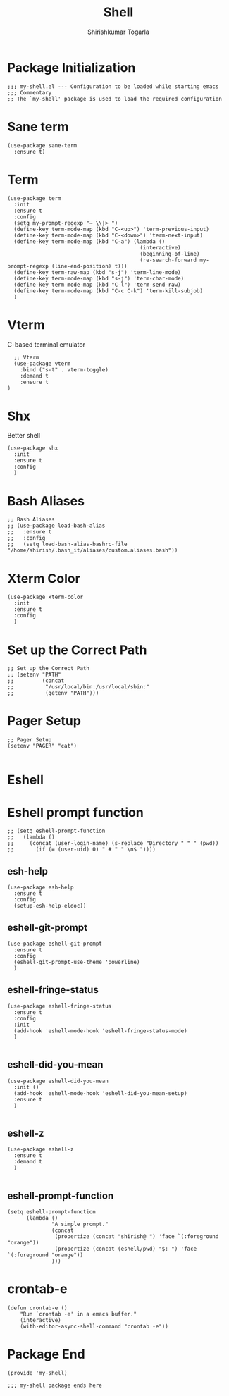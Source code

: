 #+TITLE: Shell
#+AUTHOR: Shirishkumar Togarla
#+PROPERTY: header-args :tangle (f-expand (concat (f-base (buffer-file-name)) ".el") "../src")
* Package Initialization
#+begin_src elisp
;;; my-shell.el --- Configuration to be loaded while starting emacs
;;; Commentary
;; The `my-shell' package is used to load the required configuration
#+end_src
* Sane term
#+begin_src elisp :tangle no
(use-package sane-term
  :ensure t)
#+end_src
* Term
#+begin_src elisp
  (use-package term
    :init
    :ensure t
    :config
    (setq my-prompt-regexp "→ \\|> ")
    (define-key term-mode-map (kbd "C-<up>") 'term-previous-input)
    (define-key term-mode-map (kbd "C-<down>") 'term-next-input)
    (define-key term-mode-map (kbd "C-a") (lambda ()
                                            (interactive)
                                            (beginning-of-line)
                                            (re-search-forward my-prompt-regexp (line-end-position) t)))
    (define-key term-raw-map (kbd "s-j") 'term-line-mode)
    (define-key term-mode-map (kbd "s-j") 'term-char-mode)
    (define-key term-mode-map (kbd "C-l") 'term-send-raw)
    (define-key term-mode-map (kbd "C-c C-k") 'term-kill-subjob)
    )
#+end_src

* Vterm
  C-based terminal emulator
#+begin_src elisp
    ;; Vterm
    (use-package vterm
      :bind ("s-t" . vterm-toggle)
      :demand t
      :ensure t
  )
#+end_src
* Shx
  Better shell
#+begin_src elisp
  (use-package shx
    :init
    :ensure t
    :config
    )
#+end_src
* Bash Aliases
#+begin_src elisp :tangle no
;; Bash Aliases
;; (use-package load-bash-alias
;;   :ensure t
;;   :config
;;   (setq load-bash-alias-bashrc-file "/home/shirish/.bash_it/aliases/custom.aliases.bash"))
#+end_src
* Xterm Color
#+begin_src elisp :tangle no
  (use-package xterm-color
    :init
    :ensure t
    :config
    )
#+end_src
* Set up the Correct Path
#+begin_src elisp :tangle no
;; Set up the Correct Path
;; (setenv "PATH"
;;         (concat
;;          "/usr/local/bin:/usr/local/sbin:"
;;          (getenv "PATH")))
#+end_src
* Pager Setup
#+begin_src elisp :tangle no
;; Pager Setup
(setenv "PAGER" "cat")

#+end_src
* Eshell
* Eshell prompt function
#+begin_src elisp :tangle no
;; (setq eshell-prompt-function
;;   (lambda ()
;;     (concat (user-login-name) (s-replace "Directory " " " (pwd))
;;       (if (= (user-uid) 0) " # " " \n$ "))))
#+end_src
** esh-help
 #+begin_src elisp :tangle no
 (use-package esh-help
   :ensure t
   :config
   (setup-esh-help-eldoc))
 #+end_src
** eshell-git-prompt
 #+begin_src elisp :tangle no
 (use-package eshell-git-prompt
   :ensure t
   :config
   (eshell-git-prompt-use-theme 'powerline)
   )
 #+end_src
** eshell-fringe-status
 #+begin_src elisp :tangle no
 (use-package eshell-fringe-status
   :ensure t
   :config
   :init
   (add-hook 'eshell-mode-hook 'eshell-fringe-status-mode)
   )

 #+end_src
** eshell-did-you-mean
 #+begin_src elisp :tangle no
 (use-package eshell-did-you-mean
   :init ()
   (add-hook 'eshell-mode-hook 'eshell-did-you-mean-setup)
   :ensure t
   )

 #+end_src
** eshell-z
 #+begin_src elisp :tangle no
 (use-package eshell-z
   :ensure t
   :demand t
   )

 #+end_src
** eshell-prompt-function
 #+begin_src elisp :tangle no
 (setq eshell-prompt-function
       (lambda ()
               "A simple prompt."
               (concat
                (propertize (concat "shirish@ ") 'face `(:foreground "orange"))
                (propertize (concat (eshell/pwd) "$: ") 'face `(:foreground "orange"))
               )))
 #+end_src
* crontab-e
#+begin_src elisp :tangle no
(defun crontab-e ()
    "Run `crontab -e' in a emacs buffer."
    (interactive)
    (with-editor-async-shell-command "crontab -e"))
#+end_src
* Package End
#+begin_src elisp
(provide 'my-shell)

;;; my-shell package ends here
#+end_src
